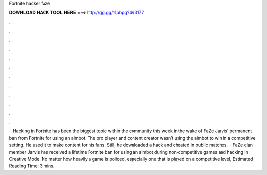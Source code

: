 Fortnite hacker faze

𝐃𝐎𝐖𝐍𝐋𝐎𝐀𝐃 𝐇𝐀𝐂𝐊 𝐓𝐎𝐎𝐋 𝐇𝐄𝐑𝐄 ===> http://gg.gg/11pbpg?463177

.

.

.

.

.

.

.

.

.

.

.

.

 · Hacking in Fortnite has been the biggest topic within the community this week in the wake of FaZe Jarvis’ permanent ban from Fortnite for using an aimbot. The pro player and content creator wasn’t using the aimbot to win in a competitive setting. He used it to make content for his fans. Still, he downloaded a hack and cheated in public matches.  · FaZe clan member Jarvis has received a lifetime Fortnite ban for using an aimbot during non-competitive games and hacking in Creative Mode. No matter how heavily a game is policed, especially one that is played on a competitive level, Estimated Reading Time: 3 mins.